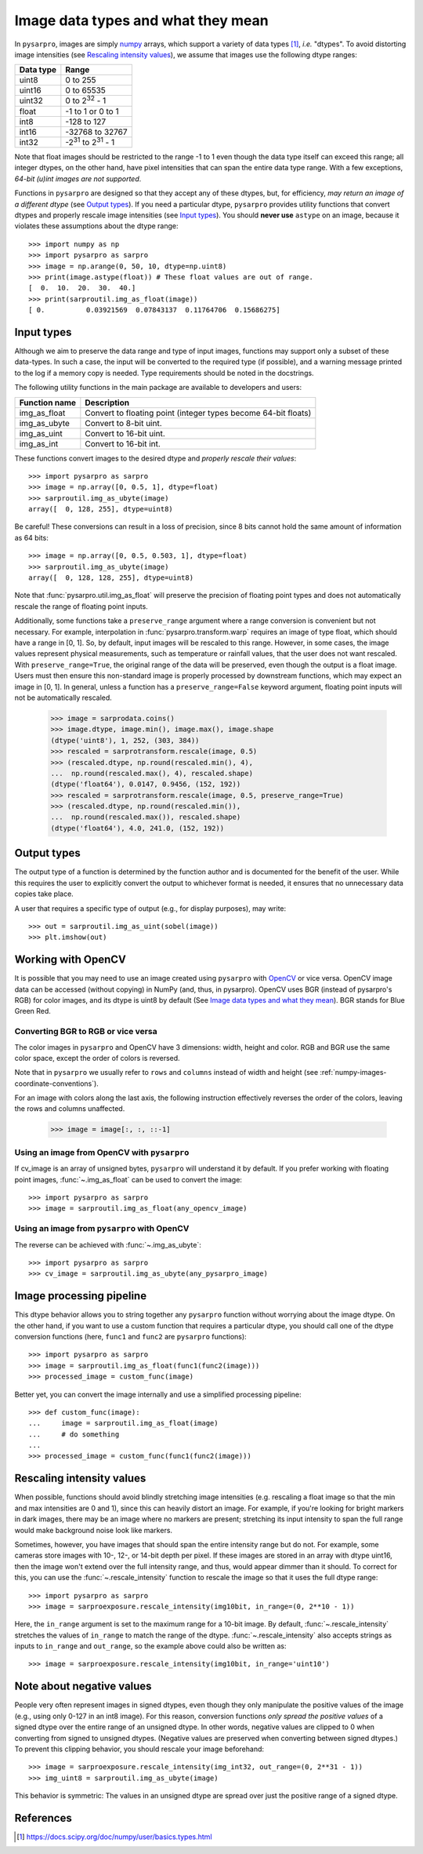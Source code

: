 .. _data_types:

===================================
Image data types and what they mean
===================================

In ``pysarpro``, images are simply numpy_ arrays, which support a variety of
data types [1]_, *i.e.* "dtypes". To avoid distorting image intensities (see
`Rescaling intensity values`_), we assume that images use the following dtype
ranges:

=========  =================================
Data type  Range
=========  =================================
uint8      0 to 255
uint16     0 to 65535
uint32     0 to 2\ :sup:`32` - 1
float      -1 to 1 or 0 to 1
int8       -128 to 127
int16      -32768 to 32767
int32      -2\ :sup:`31` to 2\ :sup:`31` - 1
=========  =================================

Note that float images should be restricted to the range -1 to 1 even though
the data type itself can exceed this range; all integer dtypes, on the other
hand, have pixel intensities that can span the entire data type range. With a
few exceptions, *64-bit (u)int images are not supported*.

Functions in ``pysarpro`` are designed so that they accept any of these dtypes,
but, for efficiency, *may return an image of a different dtype* (see `Output
types`_). If you need a particular dtype, ``pysarpro`` provides utility
functions that convert dtypes and properly rescale image intensities (see
`Input types`_). You should **never use** ``astype`` on an image, because it
violates these assumptions about the dtype range::

   >>> import numpy as np
   >>> import pysarpro as sarpro
   >>> image = np.arange(0, 50, 10, dtype=np.uint8)
   >>> print(image.astype(float)) # These float values are out of range.
   [  0.  10.  20.  30.  40.]
   >>> print(sarproutil.img_as_float(image))
   [ 0.          0.03921569  0.07843137  0.11764706  0.15686275]


Input types
===========

Although we aim to preserve the data range and type of input images, functions
may support only a subset of these data-types. In such
a case, the input will be converted to the required type (if possible), and
a warning message printed to the log if a memory copy is needed. Type
requirements should be noted in the docstrings.

The following utility functions in the main package are available to developers
and users:

=============  =================================
Function name  Description
=============  =================================
img_as_float   Convert to floating point (integer types become 64-bit floats)
img_as_ubyte   Convert to 8-bit uint.
img_as_uint    Convert to 16-bit uint.
img_as_int     Convert to 16-bit int.
=============  =================================

These functions convert images to the desired dtype and *properly rescale their
values*::

   >>> import pysarpro as sarpro
   >>> image = np.array([0, 0.5, 1], dtype=float)
   >>> sarproutil.img_as_ubyte(image)
   array([  0, 128, 255], dtype=uint8)

Be careful! These conversions can result in a loss of precision, since 8 bits
cannot hold the same amount of information as 64 bits::

   >>> image = np.array([0, 0.5, 0.503, 1], dtype=float)
   >>> sarproutil.img_as_ubyte(image)
   array([  0, 128, 128, 255], dtype=uint8)

Note that :func:`pysarpro.util.img_as_float` will preserve the precision of floating
point types and does not automatically rescale the range of floating point inputs.

Additionally, some functions take a ``preserve_range`` argument where a range
conversion is convenient but not necessary. For example, interpolation in
:func:`pysarpro.transform.warp` requires an image of type float, which should have a
range in [0, 1]. So, by default, input images will be rescaled to this range.
However, in some cases, the image values represent physical measurements, such
as temperature or rainfall values, that the user does not want rescaled.
With ``preserve_range=True``, the original range of the data will be
preserved, even though the output is a float image. Users must then ensure
this non-standard image is properly processed by downstream functions, which
may expect an image in [0, 1]. In general, unless a function has a
``preserve_range=False`` keyword argument, floating point inputs will not
be automatically rescaled.


    >>> image = sarprodata.coins()
    >>> image.dtype, image.min(), image.max(), image.shape
    (dtype('uint8'), 1, 252, (303, 384))
    >>> rescaled = sarprotransform.rescale(image, 0.5)
    >>> (rescaled.dtype, np.round(rescaled.min(), 4),
    ...  np.round(rescaled.max(), 4), rescaled.shape)
    (dtype('float64'), 0.0147, 0.9456, (152, 192))
    >>> rescaled = sarprotransform.rescale(image, 0.5, preserve_range=True)
    >>> (rescaled.dtype, np.round(rescaled.min()),
    ...  np.round(rescaled.max()), rescaled.shape)
    (dtype('float64'), 4.0, 241.0, (152, 192))


Output types
============

The output type of a function is determined by the function author and is
documented for the benefit of the user.  While this requires the user to
explicitly convert the output to whichever format is needed, it ensures that no
unnecessary data copies take place.

A user that requires a specific type of output (e.g., for display purposes),
may write::

   >>> out = sarproutil.img_as_uint(sobel(image))
   >>> plt.imshow(out)


Working with OpenCV
===================

It is possible that you may need to use an image created using ``pysarpro`` with
OpenCV_ or vice versa. OpenCV image data can be accessed (without copying) in
NumPy (and, thus, in pysarpro).
OpenCV uses BGR (instead of pysarpro's RGB) for color images, and its
dtype is uint8 by default (See `Image data types and what they mean`_). BGR stands
for Blue Green Red.

Converting BGR to RGB or vice versa
~~~~~~~~~~~~~~~~~~~~~~~~~~~~~~~~~~~~

The color images in ``pysarpro`` and OpenCV have 3 dimensions: width, height and
color. RGB and BGR use the same color space, except the order of colors is reversed.

Note that in ``pysarpro`` we usually refer to ``rows`` and ``columns`` instead
of width and height (see :ref:`numpy-images-coordinate-conventions`).

For an image with colors along the last axis, the following instruction
effectively reverses the order of the colors, leaving the rows and columns
unaffected.

    >>> image = image[:, :, ::-1]

Using an image from OpenCV with ``pysarpro``
~~~~~~~~~~~~~~~~~~~~~~~~~~~~~~~~~~~~~~~~~~~

If cv_image is an array of unsigned bytes, ``pysarpro`` will understand it by
default. If you prefer working with floating point images, :func:`~.img_as_float`
can be used to convert the image::

    >>> import pysarpro as sarpro
    >>> image = sarproutil.img_as_float(any_opencv_image)

Using an image from ``pysarpro`` with OpenCV
~~~~~~~~~~~~~~~~~~~~~~~~~~~~~~~~~~~~~~~~~~~

The reverse can be achieved with :func:`~.img_as_ubyte`::

    >>> import pysarpro as sarpro
    >>> cv_image = sarproutil.img_as_ubyte(any_pysarpro_image)


Image processing pipeline
=========================

This dtype behavior allows you to string together any ``pysarpro`` function
without worrying about the image dtype.  On the other hand, if you want to use
a custom function that requires a particular dtype, you should call one of the
dtype conversion functions (here, ``func1`` and ``func2`` are ``pysarpro``
functions)::

   >>> import pysarpro as sarpro
   >>> image = sarproutil.img_as_float(func1(func2(image)))
   >>> processed_image = custom_func(image)

Better yet, you can convert the image internally and use a simplified
processing pipeline::

   >>> def custom_func(image):
   ...     image = sarproutil.img_as_float(image)
   ...     # do something
   ...
   >>> processed_image = custom_func(func1(func2(image)))


Rescaling intensity values
==========================

When possible, functions should avoid blindly stretching image intensities
(e.g. rescaling a float image so that the min and max intensities are
0 and 1), since this can heavily distort an image. For example, if you're
looking for bright markers in dark images, there may be an image where no
markers are present; stretching its input intensity to span the full range
would make background noise look like markers.

Sometimes, however, you have images that should span the entire intensity
range but do not. For example, some cameras store images with 10-, 12-, or
14-bit depth per pixel. If these images are stored in an array with dtype
uint16, then the image won't extend over the full intensity range, and thus,
would appear dimmer than it should. To correct for this, you can use the
:func:`~.rescale_intensity` function to rescale the image so that it uses the full
dtype range::

   >>> import pysarpro as sarpro
   >>> image = sarproexposure.rescale_intensity(img10bit, in_range=(0, 2**10 - 1))

Here, the ``in_range`` argument is set to the maximum range for a 10-bit image.
By default, :func:`~.rescale_intensity` stretches the values of ``in_range`` to match
the range of the dtype. :func:`~.rescale_intensity` also accepts strings as inputs
to ``in_range`` and ``out_range``, so the example above could also be written
as::

   >>> image = sarproexposure.rescale_intensity(img10bit, in_range='uint10')


Note about negative values
==========================

People very often represent images in signed dtypes, even though they only
manipulate the positive values of the image (e.g., using only 0-127 in an int8
image). For this reason, conversion functions *only spread the positive values*
of a signed dtype over the entire range of an unsigned dtype. In other words,
negative values are clipped to 0 when converting from signed to unsigned
dtypes. (Negative values are preserved when converting between signed dtypes.)
To prevent this clipping behavior, you should rescale your image beforehand::

   >>> image = sarproexposure.rescale_intensity(img_int32, out_range=(0, 2**31 - 1))
   >>> img_uint8 = sarproutil.img_as_ubyte(image)

This behavior is symmetric: The values in an unsigned dtype are spread over
just the positive range of a signed dtype.


References
==========

.. _numpy: https://docs.scipy.org/doc/numpy/user/
.. [1] https://docs.scipy.org/doc/numpy/user/basics.types.html
.. _OpenCV: https://opencv.org/

